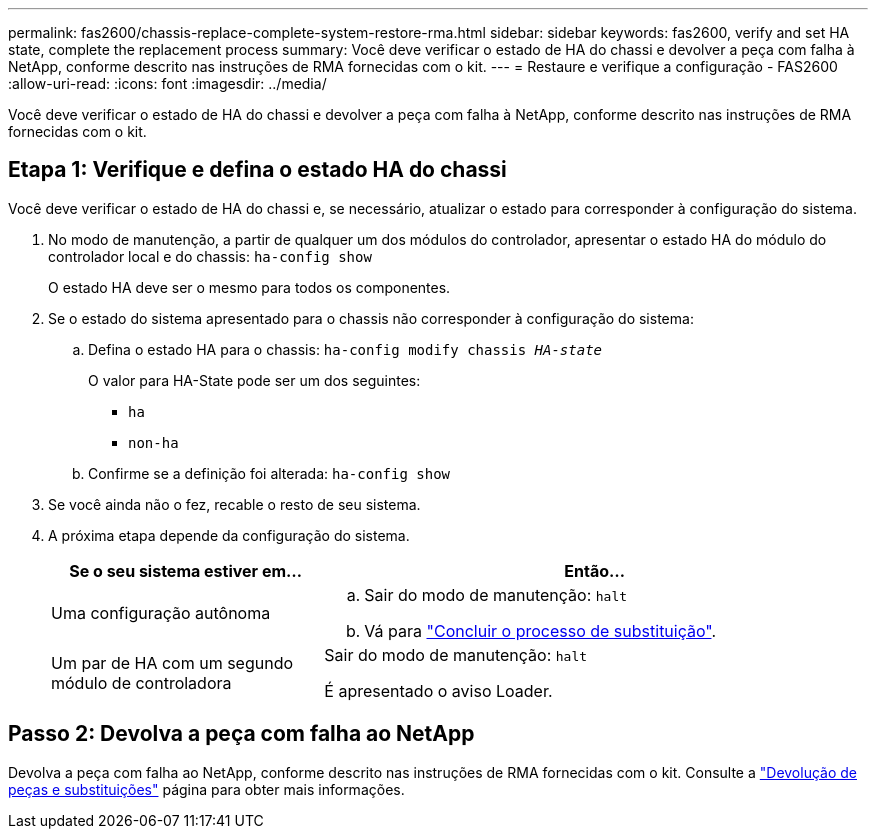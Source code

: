 ---
permalink: fas2600/chassis-replace-complete-system-restore-rma.html 
sidebar: sidebar 
keywords: fas2600, verify and set HA state, complete the replacement process 
summary: Você deve verificar o estado de HA do chassi e devolver a peça com falha à NetApp, conforme descrito nas instruções de RMA fornecidas com o kit. 
---
= Restaure e verifique a configuração - FAS2600
:allow-uri-read: 
:icons: font
:imagesdir: ../media/


[role="lead"]
Você deve verificar o estado de HA do chassi e devolver a peça com falha à NetApp, conforme descrito nas instruções de RMA fornecidas com o kit.



== Etapa 1: Verifique e defina o estado HA do chassi

Você deve verificar o estado de HA do chassi e, se necessário, atualizar o estado para corresponder à configuração do sistema.

. No modo de manutenção, a partir de qualquer um dos módulos do controlador, apresentar o estado HA do módulo do controlador local e do chassis: `ha-config show`
+
O estado HA deve ser o mesmo para todos os componentes.

. Se o estado do sistema apresentado para o chassis não corresponder à configuração do sistema:
+
.. Defina o estado HA para o chassis: `ha-config modify chassis _HA-state_`
+
O valor para HA-State pode ser um dos seguintes:

+
*** `ha`
*** `non-ha`


.. Confirme se a definição foi alterada: `ha-config show`


. Se você ainda não o fez, recable o resto de seu sistema.
. A próxima etapa depende da configuração do sistema.
+
[cols="1,2"]
|===
| Se o seu sistema estiver em... | Então... 


 a| 
Uma configuração autônoma
 a| 
.. Sair do modo de manutenção: `halt`
.. Vá para link:chassis-replace-move-hardware.html["Concluir o processo de substituição"].




 a| 
Um par de HA com um segundo módulo de controladora
 a| 
Sair do modo de manutenção: `halt`

É apresentado o aviso Loader.

|===




== Passo 2: Devolva a peça com falha ao NetApp

Devolva a peça com falha ao NetApp, conforme descrito nas instruções de RMA fornecidas com o kit. Consulte a https://mysupport.netapp.com/site/info/rma["Devolução de peças e substituições"] página para obter mais informações.
